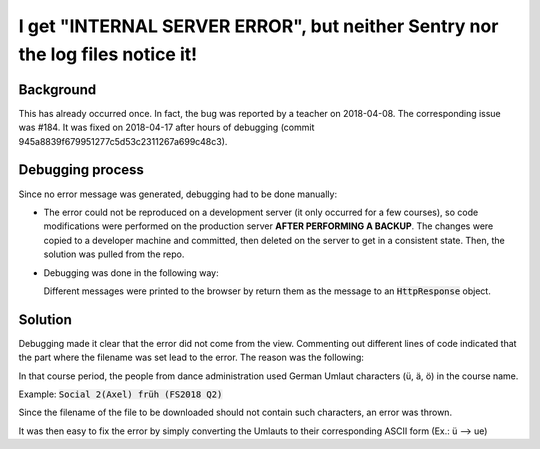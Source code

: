 I get "INTERNAL SERVER ERROR", but neither Sentry nor the log files notice it!
==============================================================================

Background
----------

This has already occurred once. In fact, the bug was reported by a teacher on 2018-04-08. The corresponding issue was #184. It was fixed on 2018-04-17 after hours of debugging (commit 945a8839f679951277c5d53c2311267a699c48c3).

Debugging process
-----------------

Since no error message was generated, debugging had to be done manually:

- The error could not be reproduced on a development server (it only occurred for a few courses), so code modifications were performed on the production server **AFTER PERFORMING A BACKUP**. The changes were copied to a developer machine and committed, then deleted on the server to get in a consistent state. Then, the solution was pulled from the repo.
- Debugging was done in the following way:

  Different messages were printed to the browser by return them as the message to an :code:`HttpResponse` object.

Solution
--------

Debugging made it clear that the error did not come from the view. Commenting out different lines of code indicated that the part where the filename was set lead to the error. The reason was the following:

In that course period, the people from dance administration used German Umlaut characters (ü, ä, ö) in the course name.

Example: :code:`Social 2(Axel) früh (FS2018 Q2)`

Since the filename of the file to be downloaded should not contain such characters, an error was thrown.

It was then easy to fix the error by simply converting the Umlauts to their corresponding ASCII form (Ex.: ü --> ue)
